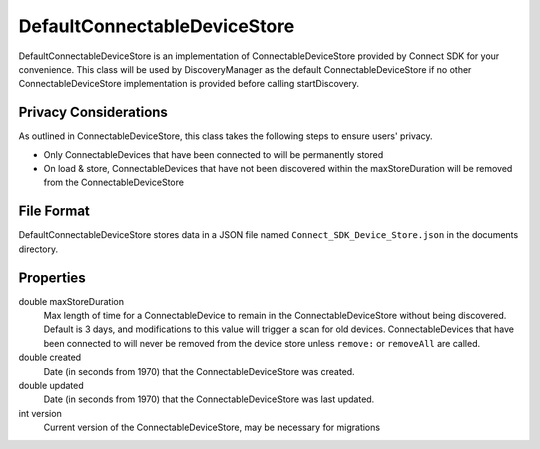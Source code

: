 DefaultConnectableDeviceStore
=============================

DefaultConnectableDeviceStore is an implementation of
ConnectableDeviceStore provided by Connect SDK for your convenience.
This class will be used by DiscoveryManager as the default
ConnectableDeviceStore if no other ConnectableDeviceStore implementation
is provided before calling startDiscovery.

Privacy Considerations
----------------------

As outlined in ConnectableDeviceStore, this class takes the following
steps to ensure users' privacy.

* Only ConnectableDevices that have been connected to will be permanently stored
* On load & store, ConnectableDevices that have not been discovered within the maxStoreDuration will be removed from the ConnectableDeviceStore

File Format
-----------

DefaultConnectableDeviceStore stores data in a JSON file named ``Connect_SDK_Device_Store.json`` in the documents directory.

.. code-block:: json
   :force:

   {
       // necessary for migrations, if needed
       version: 1,
       created: 1395892958.220422,
       updated: 1395892958.220422,
       devices: {
           "12345678-5137-1358-1544-123456789012" : { // each ConnectableDevice is keyed against its id
               "id": "12345678-5137-1358-1544-123456789012",
               "friendlyName": "My TV",
               "lastKnownIPAddress": "192.168.1.107",
               "lastSeenOnWifi": "My WiFi Network",
               "lastConnected": 1395892958.220422,
               "lastDetection": 1395892958.220422,
               "services": {
                   "66be8e5d-51be-b18f-f733-6c4dc8c97aca": { // each DeviceService discovered is keyed against its UUID
                       {
                           "class": "WebOSTVService", // DeviceService subclass name
                           "config": {
                               "class": "WebOSTVServiceConfig", // ServiceConfig subclass name
                               "UUID": "66be8e5d-51be-b18f-f733-6c4dc8c97aca",
                               "connected": false,
                               "wasConnected": false,
                               "lastDetection": 1395892958.220422,

                               // should be appropriate to the platform (in iOS this is an array)
                               "SSLCertificates": ...,
                               "clientKey": "..."
                           },
                           "description": {
                               "serviceId": "webOS TV",
                               "port": 3001,
                               "UUID": "66be8e5d-51be-b18f-f733-6c4dc8c97aca",
                               "type": "urn:lge-com:service:webos-second-screen:1",
                               "version": "4.1.0",
                               "friendlyName": "My TV",
                               "manufacturer": "LG Electronics",
                               "modelName": "LG Smart TV",
                               "modelDescription": "",
                               "modelNumber": "",
                               "commandURL": "http://192.168.1.107:1914/"
                           }
                       }
                   }
               }
           },
           ...
       }
   }

Properties
----------

double maxStoreDuration
   Max length of time for a ConnectableDevice to remain in the
   ConnectableDeviceStore without being discovered. Default is 3 days,
   and modifications to this value will trigger a scan for old devices.
   ConnectableDevices that have been connected to will never be removed
   from the device store unless ``remove:`` or ``removeAll`` are called.

double created
   Date (in seconds from 1970) that the ConnectableDeviceStore was
   created.

double updated
   Date (in seconds from 1970) that the ConnectableDeviceStore was last
   updated.

int version
   Current version of the ConnectableDeviceStore, may be necessary for
   migrations
